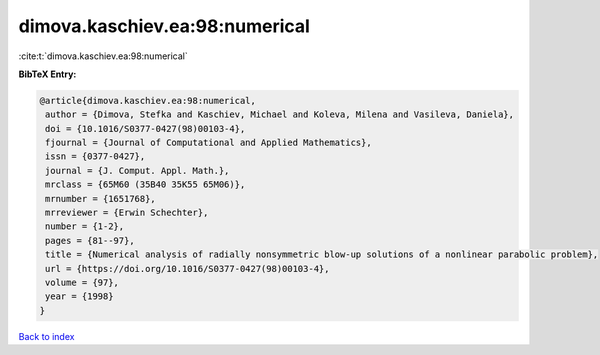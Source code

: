 dimova.kaschiev.ea:98:numerical
===============================

:cite:t:`dimova.kaschiev.ea:98:numerical`

**BibTeX Entry:**

.. code-block:: bibtex

   @article{dimova.kaschiev.ea:98:numerical,
    author = {Dimova, Stefka and Kaschiev, Michael and Koleva, Milena and Vasileva, Daniela},
    doi = {10.1016/S0377-0427(98)00103-4},
    fjournal = {Journal of Computational and Applied Mathematics},
    issn = {0377-0427},
    journal = {J. Comput. Appl. Math.},
    mrclass = {65M60 (35B40 35K55 65M06)},
    mrnumber = {1651768},
    mrreviewer = {Erwin Schechter},
    number = {1-2},
    pages = {81--97},
    title = {Numerical analysis of radially nonsymmetric blow-up solutions of a nonlinear parabolic problem},
    url = {https://doi.org/10.1016/S0377-0427(98)00103-4},
    volume = {97},
    year = {1998}
   }

`Back to index <../By-Cite-Keys.rst>`_
